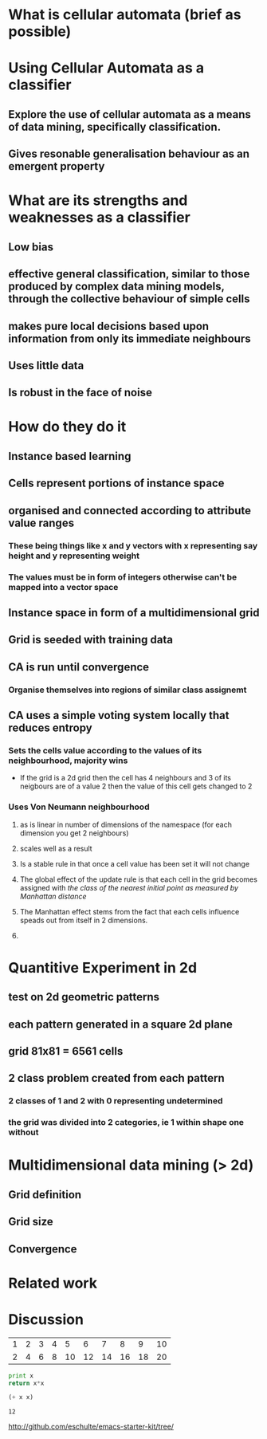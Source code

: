 * What is cellular automata (brief as possible)
* Using Cellular Automata as a classifier
** Explore the use of cellular automata as a means of data mining, specifically classification.
** Gives resonable generalisation behaviour as an emergent property
* What are its strengths and weaknesses as a classifier
** Low bias
** effective general classification, similar to those produced by complex data mining models, through the collective behaviour of simple cells
** makes pure local decisions based upon information from only its immediate neighbours
** Uses little data
** Is robust in the face of noise
* How do they do it
** Instance based learning
** Cells represent portions of instance space
** organised and connected according to attribute value ranges
*** These being things like x and y vectors with x representing say height and y representing weight
*** The values must be in form of integers otherwise can't be mapped into a vector space
** Instance space in form of a multidimensional grid
** Grid is seeded with training data
** CA is run until convergence
*** Organise themselves into regions of similar class assignemt
** CA uses a simple voting system locally that reduces entropy
*** Sets the cells value according to the values of its neighbourhood, majority wins
    - If the grid is a 2d grid then the cell has 4 neighbours and 3 of
      its neigbours are of a value 2 then the value of this cell gets
      changed to 2
*** Uses Von Neumann neighbourhood 
**** as is linear in number of dimensions of the namespace (for each dimension you get 2 neighbours)
**** scales well as a result
#+ATTR_LaTeX: width=30em
   [[./neighbours_per_dimension.png]]
**** Is a stable rule in that once a cell value has been set it will not change
**** The global effect of the update rule is that each cell in the grid becomes assigned with /the class of the nearest initial point as measured by Manhattan distance/
#+ATTR_LaTeX: width=10em
     [[./manhattan_distance_influence.png]]
**** The Manhattan effect stems from the fact that each cells influence speads out from itself in 2 dimensions.
**** 
* Quantitive Experiment in 2d
** test on 2d geometric patterns
** each pattern generated in a square 2d plane
** grid 81x81 = 6561 cells
** 2 class problem created from each pattern
*** 2 classes of 1 and 2 with 0 representing undetermined
*** the grid was divided into 2 categories, ie 1 within shape one without
** 
* Multidimensional data mining (> 2d)
** Grid definition
** Grid size
** Convergence
* Related work
* Discussion

#+tblname: fibonacci-inputs
| 1 | 2 | 3 | 4 |  5 |  6 |  7 |  8 |  9 | 10 |
| 2 | 4 | 6 | 8 | 10 | 12 | 14 | 16 | 18 | 20 |

#+source: square(x)
#+begin_src python
print x
return x*x
#+end_src


#+call: square(x=fibonacci-inputs) :exports results :results output



#+srcname: plus(x)
#+begin_src emacs-lisp
(+ x x)
#+end_src


#+call: plus(x=6)

#+results: plus(x=6)
: 12

http://github.com/eschulte/emacs-starter-kit/tree/
